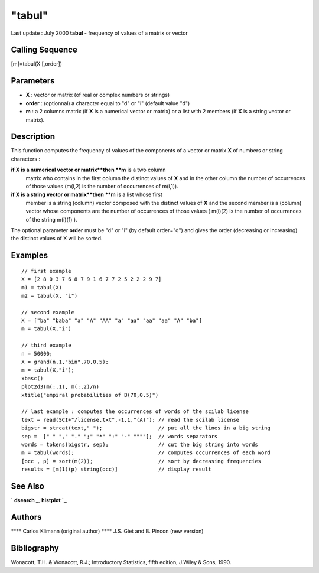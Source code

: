 ====
"tabul"
====

Last update : July 2000
**tabul** - frequency of values of a matrix or vector



Calling Sequence
~~~~~~~~~~~~~~~~

[m]=tabul(X [,order])




Parameters
~~~~~~~~~~


+ **X** : vector or matrix (of real or complex numbers or strings)
+ **order** : (optionnal) a character equal to "d" or "i" (default
  value "d")
+ **m** : a 2 columns matrix (if **X** is a numerical vector or
  matrix) or a list with 2 members (if **X** is a string vector or
  matrix).




Description
~~~~~~~~~~~

This function computes the frequency of values of the components of a
vector or matrix **X** of numbers or string characters :

**if X is a numerical vector or matrix**then **m** is a two column
  matrix who contains in the first column the distinct values of **X**
  and in the other column the number of occurrences of those values
  (m(i,2) is the number of occurrences of m(i,1)).
**if X is a string vector or matrix**then **m** is a list whose first
  member is a string (column) vector composed with the distinct values
  of **X** and the second member is a (column) vector whose components
  are the number of occurrences of those values ( m(i)(2) is the number
  of occurrences of the string m(i)(1) ).


The optional parameter **order** must be "d" or "i" (by default
order="d") and gives the order (decreasing or increasing) the distinct
values of X will be sorted.



Examples
~~~~~~~~


::

    
    
    // first example
    X = [2 8 0 3 7 6 8 7 9 1 6 7 7 2 5 2 2 2 9 7]
    m1 = tabul(X)
    m2 = tabul(X, "i")
    
    // second example 
    X = ["ba" "baba" "a" "A" "AA" "a" "aa" "aa" "aa" "A" "ba"]
    m = tabul(X,"i")
    
    // third example
    n = 50000;
    X = grand(n,1,"bin",70,0.5);
    m = tabul(X,"i");
    xbasc()
    plot2d3(m(:,1), m(:,2)/n)
    xtitle("empiral probabilities of B(70,0.5)")
    
    // last example : computes the occurrences of words of the scilab license
    text = read(SCI+"/license.txt",-1,1,"(A)"); // read the scilab license
    bigstr = strcat(text," ");                  // put all the lines in a big string
    sep =  [" " "," "." ";" "*" ":" "-" """"];  // words separators 
    words = tokens(bigstr, sep);                // cut the big string into words
    m = tabul(words);                           // computes occurrences of each word
    [occ , p] = sort(m(2));                     // sort by decreasing frequencies
    results = [m(1)(p) string(occ)]             // display result
     
      




See Also
~~~~~~~~

` **dsearch** `_,` **histplot** `_,



Authors
~~~~~~~

**** Carlos Klimann (original author)
**** J.S. Giet and B. Pincon (new version)




Bibliography
~~~~~~~~~~~~

Wonacott, T.H. & Wonacott, R.J.; Introductory Statistics, fifth
edition, J.Wiley & Sons, 1990.

.. _
      : ://./statistics/../graphics/histplot.htm
.. _
      : ://./statistics/../elementary/dsearch.htm


